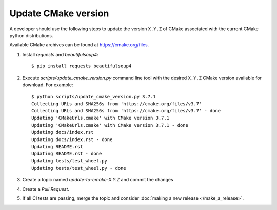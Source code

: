 ====================
Update CMake version
====================

A developer should use the following steps to update the version ``X.Y.Z``
of CMake associated with the current CMake python distributions.

Available CMake archives can be found at https://cmake.org/files.


1. Install `requests` and `beautifulsoup4`::

    $ pip install requests beautifulsoup4

2. Execute `scripts/update_cmake_version.py` command line tool with the desired
   ``X.Y.Z`` CMake version available for download. For example::

    $ python scripts/update_cmake_version.py 3.7.1
    Collecting URLs and SHA256s from 'https://cmake.org/files/v3.7'
    Collecting URLs and SHA256s from 'https://cmake.org/files/v3.7' - done
    Updating 'CMakeUrls.cmake' with CMake version 3.7.1
    Updating 'CMakeUrls.cmake' with CMake version 3.7.1 - done
    Updating docs/index.rst
    Updating docs/index.rst - done
    Updating README.rst
    Updating README.rst - done
    Updating tests/test_wheel.py
    Updating tests/test_wheel.py - done

3. Create a topic named `update-to-cmake-X.Y.Z` and commit the changes

4. Create a `Pull Request`.

5. If all CI tests are passing, merge the topic and consider :doc:`making a new
   release </make_a_release>`.
